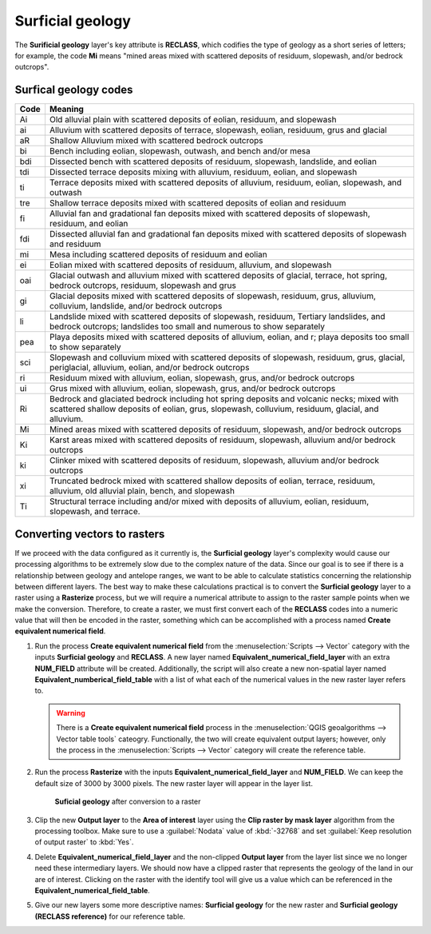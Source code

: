 Surficial geology
=================

The **Surificial geology** layer's key attribute is **RECLASS**, which codifies the type of geology as a short series of letters; for example, the code **Mi** means "mined areas mixed with scattered deposits of residuum, slopewash, and/or bedrock outcrops". 

Surfical geology codes
----------------------

==== =======
Code Meaning
==== =======
Ai   Old alluvial plain with scattered deposits of eolian, residuum, and slopewash
ai   Alluvium with scattered deposits of terrace, slopewash, eolian, residuum, grus and glacial
aR   Shallow Alluvium mixed with scattered bedrock outcrops
bi   Bench including eolian, slopewash, outwash, and bench and/or mesa
bdi  Dissected bench with scattered deposits of residuum, slopewash, landslide, and eolian
tdi  Dissected terrace deposits mixing with alluvium, residuum, eolian, and slopewash
ti   Terrace deposits mixed with scattered deposits of alluvium, residuum, eolian, slopewash, and outwash
tre  Shallow terrace deposits mixed with scattered deposits of eolian and residuum
fi   Alluvial fan and gradational fan deposits mixed with scattered deposits of slopewash, residuum, and eolian
fdi  Dissected alluvial fan and gradational fan deposits mixed with scattered deposits of slopewash and residuum
mi   Mesa including scattered deposits of residuum and eolian
ei   Eolian mixed with scattered deposits of residuum, alluvium, and slopewash
oai  Glacial outwash and alluvium mixed with scattered deposits of glacial, terrace, hot spring, bedrock outcrops, residuum, slopewash and grus
gi   Glacial deposits mixed with scattered deposits of slopewash, residuum, grus, alluvium, colluvium, landslide, and/or bedrock outcrops
li   Landslide mixed with scattered deposits of slopewash, residuum, Tertiary landslides, and bedrock outcrops; landslides too small and numerous to show separately
pea  Playa deposits mixed with scattered deposits of alluvium, eolian, and r; playa deposits too small to show separately
sci  Slopewash and colluvium mixed with scattered deposits of slopewash, residuum, grus, glacial, periglacial, alluvium, eolian, and/or bedrock outcrops
ri   Residuum mixed with alluvium, eolian, slopewash, grus, and/or bedrock outcrops
ui   Grus mixed with alluvium, eolian, slopewash, grus, and/or bedrock outcrops
Ri   Bedrock and glaciated bedrock including hot spring deposits and volcanic necks; mixed with scattered shallow deposits of eolian, grus, slopewash, colluvium, residuum, glacial, and alluvium.
Mi   Mined areas mixed with scattered deposits of residuum, slopewash, and/or bedrock outcrops
Ki   Karst areas mixed with scattered deposits of residuum, slopewash, alluvium and/or bedrock outcrops
ki   Clinker mixed with scattered deposits of residuum, slopewash, alluvium and/or bedrock outcrops
xi   Truncated bedrock mixed with scattered shallow deposits of eolian, terrace, residuum, alluvium, old alluvial plain, bench, and slopewash
Ti   Structural terrace including and/or mixed with deposits of alluvium, eolian, residuum, slopewash, and terrace. 
==== =======

Converting vectors to rasters
-----------------------------

If we proceed with the data configured as it currently is, the **Surficial geology** layer's complexity would cause our processing algorithms to be extremely slow due to the complex nature of the data. Since our goal is to see if there is a relationship between geology and antelope ranges, we want to be able to calculate statistics concerning the relationship between different layers. The best way to make these calculations practical is to convert the **Surficial geology** layer to a raster using a **Rasterize** process, but we will require a numerical attribute to assign to the raster sample points when we make the conversion. Therefore, to create a raster, we must first convert each of the **RECLASS** codes into a numeric value that will then be encoded in the raster, something which can be accomplished with a process named **Create equivalent numerical field**.

#. Run the process **Create equivalent numerical field** from the :menuselection:`Scripts --> Vector` category with the inputs **Surficial geology** and **RECLASS**. A new layer named **Equivalent_numerical_field_layer** with an extra **NUM_FIELD** attribute will be created. Additionally, the script will also create a new non-spatial layer named **Equivalent_numberical_field_table** with a list of what each of the numerical values in the new raster layer refers to.

   .. warning:: There is a **Create equivalent numerical field** process in the :menuselection:`QGIS geoalgorithms --> Vector table tools` cateogry. Functionally, the two will create equivalent output layers; however, only the process in the :menuselection:`Scripts --> Vector` category will create the reference table.

#. Run the process **Rasterize** with the inputs **Equivalent_numerical_field_layer** and **NUM_FIELD**. We can keep the default size of 3000 by 3000 pixels. The new raster layer will appear in the layer list.

   .. figure:: images/rasterised_layer.png

      **Suficial geology** after conversion to a raster

#. Clip the new **Output layer** to the **Area of interest** layer using the **Clip raster by mask layer** algorithm from the processing toolbox. Make sure to use a :guilabel:`Nodata` value of :kbd:`-32768` and set :guilabel:`Keep resolution of output raster` to :kbd:`Yes`.

#. Delete **Equivalent_numerical_field_layer** and the non-clipped **Output layer** from the layer list since we no longer need these intermediary layers. We should now have a clipped raster that represents the geology of the land in our are of interest. Clicking on the raster with the identify tool will give us a value which can be referenced in the **Equivalent_numerical_field_table**. 

#. Give our new layers some more descriptive names: **Surficial geology** for the new raster and **Surficial geology (RECLASS reference)** for our reference table.
